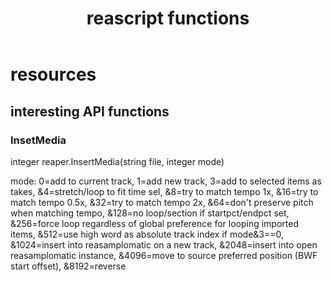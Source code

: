 #+title: reascript functions

* resources

** interesting API functions

*** InsetMedia

integer reaper.InsertMedia(string file, integer mode)

mode:
0=add to current track,
1=add new track,
3=add to selected items as takes,
&4=stretch/loop to fit time sel,
&8=try to match tempo 1x,
&16=try to match tempo 0.5x,
&32=try to match tempo 2x,
&64=don't preserve pitch when matching tempo,
&128=no loop/section if startpct/endpct set,
&256=force loop regardless of global preference for looping imported items,
&512=use high word as absolute track index if mode&3==0,
&1024=insert into reasamplomatic on a new track,
&2048=insert into open reasamplomatic instance,
&4096=move to source preferred position (BWF start offset),
&8192=reverse
